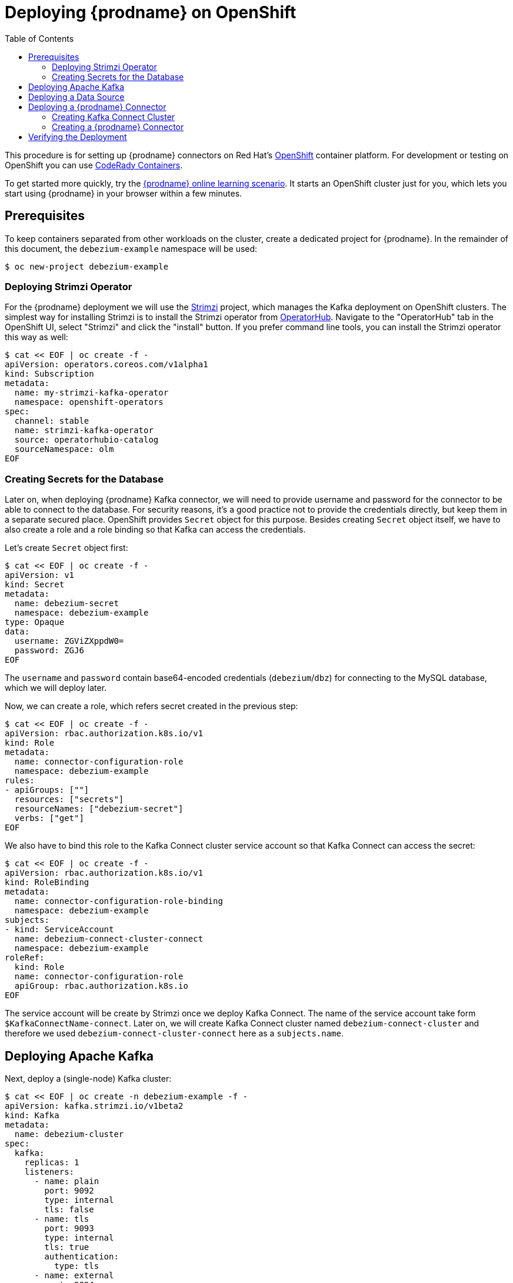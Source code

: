 [id="deploying-debezium-on-openshift"]
= Deploying {prodname} on OpenShift

:linkattrs:
:icons: font
:toc:
:toc-placement: macro

toc::[]

This procedure is for setting up {prodname} connectors on Red Hat's link:https://www.openshift.com/[OpenShift] container platform.
For development or testing on OpenShift you can use https://developers.redhat.com/products/codeready-containers/overview[CodeRady Containers].

To get started more quickly, try the link:https://learn.openshift.com/middleware/debezium-getting-started/[{prodname} online learning scenario].
It starts an OpenShift cluster just for you, which lets you start using {prodname} in your browser within a few minutes.

== Prerequisites

To keep containers separated from other workloads on the cluster, create a dedicated project for {prodname}.
In the remainder of this document, the `debezium-example` namespace will be used:

[source,subs="attributes",options="nowrap"]
----
$ oc new-project debezium-example
----

=== Deploying Strimzi Operator

For the {prodname} deployment we will use the https://strimzi.io/[Strimzi] project, which manages the Kafka deployment on OpenShift clusters.
The simplest way for installing Strimzi is to install the Strimzi operator from https://operatorhub.io/[OperatorHub].
Navigate to the "OperatorHub" tab in the OpenShift UI,
select "Strimzi" and click the "install" button.
If you prefer command line tools, you can install the Strimzi operator this way as well:

[source,subs="attributes",options="nowrap"]
----
$ cat << EOF | oc create -f -
apiVersion: operators.coreos.com/v1alpha1
kind: Subscription
metadata:
  name: my-strimzi-kafka-operator
  namespace: openshift-operators
spec:
  channel: stable
  name: strimzi-kafka-operator
  source: operatorhubio-catalog
  sourceNamespace: olm
EOF
----

=== Creating Secrets for the Database

Later on, when deploying {prodname} Kafka connector, we will need to provide username and password for the connector to be able to connect to the database.
For security reasons, it's a good practice not to provide the credentials directly, but keep them in a separate secured place.
OpenShift provides `Secret` object for this purpose.
Besides creating `Secret` object itself, we have to also create a role and a role binding so that Kafka can access the credentials.

Let's create `Secret` object first:

[source,subs="attributes",options="nowrap"]
----
$ cat << EOF | oc create -f -
apiVersion: v1
kind: Secret
metadata:
  name: debezium-secret
  namespace: debezium-example
type: Opaque 
data: 
  username: ZGViZXppdW0=
  password: ZGJ6
EOF
----

The `username` and `password` contain base64-encoded credentials (`debezium`/`dbz`) for connecting to the MySQL database, which we will deploy later.

Now, we can create a role, which refers secret created in the previous step:

[source,subs="attributes",options="nowrap"]
----
$ cat << EOF | oc create -f -
apiVersion: rbac.authorization.k8s.io/v1
kind: Role
metadata:
  name: connector-configuration-role
  namespace: debezium-example
rules:
- apiGroups: [""]
  resources: ["secrets"]
  resourceNames: ["debezium-secret"]
  verbs: ["get"]
EOF
----

We also have to bind this role to the Kafka Connect cluster service account so that Kafka Connect can access the secret:

[source,subs="attributes",options="nowrap"]
----
$ cat << EOF | oc create -f -
apiVersion: rbac.authorization.k8s.io/v1
kind: RoleBinding
metadata:
  name: connector-configuration-role-binding
  namespace: debezium-example
subjects:
- kind: ServiceAccount
  name: debezium-connect-cluster-connect
  namespace: debezium-example
roleRef:
  kind: Role
  name: connector-configuration-role
  apiGroup: rbac.authorization.k8s.io
EOF
----

The service account will be create by Strimzi once we deploy Kafka Connect.
The name of the service account take form `$KafkaConnectName-connect`.
Later on, we will create Kafka Connect cluster named `debezium-connect-cluster`
and therefore we used `debezium-connect-cluster-connect` here as a `subjects.name`.

== Deploying Apache Kafka

Next, deploy a (single-node) Kafka cluster:

[source,bash]
----
$ cat << EOF | oc create -n debezium-example -f -
apiVersion: kafka.strimzi.io/v1beta2
kind: Kafka
metadata:
  name: debezium-cluster
spec:
  kafka:
    replicas: 1
    listeners:
      - name: plain
        port: 9092
        type: internal
        tls: false
      - name: tls
        port: 9093
        type: internal
        tls: true
        authentication:
          type: tls
      - name: external
        port: 9094
        type: nodeport
        tls: false
    storage:
      type: jbod
      volumes:
      - id: 0
        type: persistent-claim
        size: 100Gi
        deleteClaim: false
    config:
      offsets.topic.replication.factor: 1
      transaction.state.log.replication.factor: 1
      transaction.state.log.min.isr: 1
      default.replication.factor: 1
      min.insync.replicas: 1
  zookeeper:
    replicas: 1
    storage:
      type: persistent-claim
      size: 100Gi
      deleteClaim: false
  entityOperator:
    topicOperator: {}
    userOperator: {}
EOF
----

* Wait until it's ready:

[source,subs="attributes",options="nowrap"]
----
$ oc wait kafka/debezium-cluster --for=condition=Ready --timeout=300s
----

== Deploying a Data Source

As a data source, MySQL will be used in the following.
Besides running a pod with MySQL, an appropriate service which will point to the pod with DB itself is needed.
It can be created e.g. as follows:

[source,bash]
----
$ cat << EOF | oc create -f -
apiVersion: v1
kind: Service
metadata:
  name: mysql
spec:
  ports:
  - port: 3306
  selector:
    app: mysql
  clusterIP: None
---
apiVersion: apps/v1
kind: Deployment
metadata:
  name: mysql
spec:
  selector:
    matchLabels:
      app: mysql
  strategy:
    type: Recreate
  template:
    metadata:
      labels:
        app: mysql
    spec:
      containers:
      - image: quay.io/debezium/example-mysql:{debezium-docker-label}
        name: mysql
        env:
        - name: MYSQL_ROOT_PASSWORD
          value: debezium
        - name: MYSQL_USER
          value: mysqluser
        - name: MYSQL_PASSWORD
          value: mysqlpw
        ports:
        - containerPort: 3306
          name: mysql
EOF
----

== Deploying a {prodname} Connector

To deploy a {prodname} connector, you need to deploy a Kafka Connect cluster with the required connector plug-in(s), before instantiating the actual connector itself.
As the first step, a container image for Kafka Connect with the plug-in has to be created.
If you  already have a container image built and available in the registry, you can skip this step.
In this document, the MySQL connector will be used as an example.

=== Creating Kafka Connect Cluster

Again, we will use Strimzi for creating the Kafka Connect cluster.
Strimzi also can be used for building and pushing the required container image for us.
In fact, both tasks can be merged together and instructions for building the container image can be provided directly within the `KafkaConnect` object specification:

[source,bash]
----
$ cat << EOF | oc create -f -
apiVersion: kafka.strimzi.io/v1beta2
kind: KafkaConnect
metadata:
  name: debezium-connect-cluster
  annotations:
    strimzi.io/use-connector-resources: "true"
spec:
  version: 3.1.0
  replicas: 1
  bootstrapServers: debezium-cluster-kafka-bootstrap:9092
  config:
    config.providers: secrets
    config.providers.secrets.class: io.strimzi.kafka.KubernetesSecretConfigProvider
    group.id: connect-cluster
    offset.storage.topic: connect-cluster-offsets
    config.storage.topic: connect-cluster-configs
    status.storage.topic: connect-cluster-status
    # -1 means it will use the default replication factor configured in the broker
    config.storage.replication.factor: -1
    offset.storage.replication.factor: -1
    status.storage.replication.factor: -1
  build:
    output:
      type: docker
      image: image-registry.openshift-image-registry.svc:5000/debezium-example/debezium-connect-mysql:latest
    plugins:
      - name: debezium-mysql-connector
        artifacts:
          - type: tgz
            url: https://repo1.maven.org/maven2/io/debezium/debezium-connector-mysql/{debezium-version}/debezium-connector-mysql-{debezium-version}-plugin.tar.gz
EOF
----

Here we took the advantage of the OpenShift built-in registry, already running as a service on the OpenShift cluster.

[NOTE]
====
For simplicity, we've skipped the checksum validation for the downloaded artifact.
If you want to be sure the artifact was correctly downloaded, specify its checksum via the `sha512sum` attribute.
See the https://strimzi.io/docs/operators/latest/deploying.html#creating-new-image-using-kafka-connect-build-str[Strimzi documentation] for more details.
====

If you already have a suitable container image either in the local or a remote registry (such as quay.io or DockerHub), you can use this simplified version:

[source,bash]
----
$ cat << EOF | oc create -f -
apiVersion: kafka.strimzi.io/v1beta2
kind: KafkaConnect
metadata:
  name: debezium-connect-cluster
  annotations:
    strimzi.io/use-connector-resources: "true"
spec:
  version: 3.1.0
  image: 10.110.154.103/debezium-connect-mysql:latest
  replicas: 1
  bootstrapServers: debezium-cluster-kafka-bootstrap:9092
  config:
    config.providers: secrets
    config.providers.secrets.class: io.strimzi.kafka.KubernetesSecretConfigProvider
    group.id: connect-cluster
    offset.storage.topic: connect-cluster-offsets
    config.storage.topic: connect-cluster-configs
    status.storage.topic: connect-cluster-status
    # -1 means it will use the default replication factor configured in the broker
    config.storage.replication.factor: -1
    offset.storage.replication.factor: -1
    status.storage.replication.factor: -1
EOF
----

You can also note, that we have configured the secret provider to use Strimzi secret provider
Strimzi secret provider will create service account for this Kafka Connect cluster (and which we have already bound to the appropriate role),
and allow Kafka Connect to access our `Secret` object.

=== Creating a {prodname} Connector

To create a {prodname} connector, you just need to create a `KafkaConnector` with the appropriate configuration, MySQL in this case:

[source,bash]
----
$ cat << EOF | oc create -f -
apiVersion: kafka.strimzi.io/v1beta2
kind: KafkaConnector
metadata:
  name: debezium-connector-mysql
  labels:
    strimzi.io/cluster: debezium-connect-cluster
spec:
  class: io.debezium.connector.mysql.MySqlConnector
  tasksMax: 1
  config:
    tasks.max: 1
    database.hostname: mysql
    database.port: 3306
    database.user: ${secrets:debezium-example/debezium-secret:username}
    database.password: ${secrets:debezium-example/debezium-secret:password}
    database.server.id: 184054
    database.server.name: mysql
    database.include.list: inventory
    database.history.kafka.bootstrap.servers: debezium-cluster-kafka-bootstrap:9092
    database.history.kafka.topic: schema-changes.inventory
EOF
----

As you can note, we didn't use plain text user name and password in the connector configuration,
but refer to `Secret` object we created previously.

== Verifying the Deployment

To verify the everything works fine, you can e.g. start watching `mysql.inventory.customers` Kafka topic:

[source,subs="attributes",options="nowrap"]
----
$ oc run -n debezium-example -it --rm --image=quay.io/debezium/tooling:1.2  --restart=Never watcher -- kcat -b debezium-cluster-kafka-bootstrap:9092 -C -o beginning -t mysql.inventory.customers
----

Connect to the MySQL database:

[source,subs="attributes",options="nowrap"]
----
$ oc run -n debezium-example -it --rm --image=mysql:8.0 --restart=Never --env MYSQL_ROOT_PASSWORD=debezium mysqlterm -- mysql -hmysql -P3306 -uroot -pdebezium
----

Do some changes in the `customers` table:

[source,subs="attributes",options="nowrap"]
----
sql> update customers set first_name="Sally Marie" where id=1001;
----

You now should be able to observe the change events on the Kafka topic:

[source,json]
----
{
...
  "payload": {
    "before": {
      "id": 1001,
      "first_name": "Sally",
      "last_name": "Thomas",
      "email": "sally.thomas@acme.com"
    },
    "after": {
      "id": 1001,
      "first_name": "Sally Marie",
      "last_name": "Thomas",
      "email": "sally.thomas@acme.com"
    },
    "source": {
      "version": "{debezium-version}",
      "connector": "mysql",
      "name": "mysql",
      "ts_ms": 1646300467000,
      "snapshot": "false",
      "db": "inventory",
      "sequence": null,
      "table": "customers",
      "server_id": 223344,
      "gtid": null,
      "file": "mysql-bin.000003",
      "pos": 401,
      "row": 0,
      "thread": null,
      "query": null
    },
    "op": "u",
    "ts_ms": 1646300467746,
    "transaction": null
  }
}
----

If you have any questions or requests related to running {prodname} on Kubernetes or OpenShift,
then please let us know in our https://groups.google.com/forum/#!forum/debezium[user group] or in the {prodname} https://debezium.zulipchat.com/#narrow/stream/302533-dev[developer's chat].

